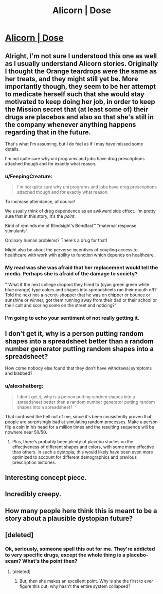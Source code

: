 #+TITLE: Alicorn | Dose

* [[http://alicorn.elcenia.com/stories/dose.shtml][Alicorn | Dose]]
:PROPERTIES:
:Author: ulyssessword
:Score: 40
:DateUnix: 1524984510.0
:DateShort: 2018-Apr-29
:END:

** Alright, I'm not sure I understood this one as well as I usually understand Alicorn stories. Originally I thought the Orange teardrops were the same as her treats, and they might still yet be. More importantly though, they seem to be her attempt to medicate herself such that she would stay motivated to keep doing her job, in order to keep the Mission secret that (at least some of) their drugs are placebos and also so that she's still in the company whenever anything happens regarding that in the future.

That's what I'm assuming, but I do feel as if I may have missed some details.

I'm not quite sure why uni programs and jobs have drug prescriptions attached though and for exactly what reason.
:PROPERTIES:
:Author: HeckDang
:Score: 15
:DateUnix: 1524993743.0
:DateShort: 2018-Apr-29
:END:

*** u/FeepingCreature:
#+begin_quote
  I'm not quite sure why uni programs and jobs have drug prescriptions attached though and for exactly what reason.
#+end_quote

To increase attendance, of course!

We usually think of drug dependence as an awkward side effect. I'm pretty sure that in this story, it's the /point/.

Kind of reminds me of Blindsight's Bondfast™ "maternal response stimulants".

Ordinary human problems? There's a drug for that!

Might also be about the perverse incentives of coupling access to healthcare with work with ability to function which depends on healthcare.
:PROPERTIES:
:Author: FeepingCreature
:Score: 21
:DateUnix: 1524994292.0
:DateShort: 2018-Apr-29
:END:


*** My read was she was afraid that her replacement would tell the media. Perhaps she is afraid of the damage to society?

" What if the next college dropout they hired to (cyan green green white blue orange) type colors and shapes into spreadsheets ran their mouth off? Told the next not-a-secret-shopper that he was on chipper or bounce or sunshine or winner, got them running away from their dad or their school or their cult and scoring some on the street and noticing?"
:PROPERTIES:
:Author: thebluegecko
:Score: 4
:DateUnix: 1525024109.0
:DateShort: 2018-Apr-29
:END:


*** I'm going to echo your sentiment of not really getting it.
:PROPERTIES:
:Author: dalr3th1n
:Score: 3
:DateUnix: 1525035377.0
:DateShort: 2018-Apr-30
:END:


** I don't get it, why is a person putting random shapes into a spreadsheet better than a random number generator putting random shapes into a spreadsheet?

How come nobody else found that they don't have withdrawal symptoms and blabbed?
:PROPERTIES:
:Author: Gurkenglas
:Score: 9
:DateUnix: 1525019294.0
:DateShort: 2018-Apr-29
:END:

*** u/alexshatberg:
#+begin_quote
  I don't get it, why is a person putting random shapes into a spreadsheet better than a random number generator putting random shapes into a spreadsheet?
#+end_quote

That confused the hell out of me, since it's been consistently proven that people are surprisingly bad at simulating random processes. Make a person flip a coin in his head for a million times and the resulting sequence will be nowhere near 50/50.
:PROPERTIES:
:Author: alexshatberg
:Score: 3
:DateUnix: 1525173043.0
:DateShort: 2018-May-01
:END:

**** Plus, there's probably been plenty of placebo studies on the effectiveness of different shapes and colors, with some more effective than others. In such a dystopia, this would likely have been even more optimized to account for different demographics and previous prescription histories.
:PROPERTIES:
:Author: Prezombie
:Score: 1
:DateUnix: 1525384693.0
:DateShort: 2018-May-04
:END:


** Interesting concept piece.
:PROPERTIES:
:Author: GaBeRockKing
:Score: 3
:DateUnix: 1524985331.0
:DateShort: 2018-Apr-29
:END:


** Incredibly creepy.
:PROPERTIES:
:Author: FeepingCreature
:Score: 4
:DateUnix: 1524992996.0
:DateShort: 2018-Apr-29
:END:


** How many people here think this is meant to be a story about a plausible dystopian future?
:PROPERTIES:
:Author: xamueljones
:Score: 3
:DateUnix: 1525019168.0
:DateShort: 2018-Apr-29
:END:


** [deleted]
:PROPERTIES:
:Score: 2
:DateUnix: 1525029351.0
:DateShort: 2018-Apr-29
:END:

*** Ok, seriously, someone spell this out for me. They're addicted to very specific drugs, except the whole thing is a placebo-scam? What's the point then?
:PROPERTIES:
:Author: nerdguy1138
:Score: 2
:DateUnix: 1525158588.0
:DateShort: 2018-May-01
:END:

**** [deleted]
:PROPERTIES:
:Score: 2
:DateUnix: 1525209844.0
:DateShort: 2018-May-02
:END:

***** But, then she makes an excellent point. Why is she the first to ever figure this out, why hasn't the entire system collapsed?
:PROPERTIES:
:Author: nerdguy1138
:Score: 2
:DateUnix: 1525210251.0
:DateShort: 2018-May-02
:END:
